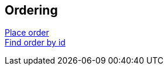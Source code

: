 == Ordering
link:ordering/place_order.html[Place order] +
link:ordering/find_order_by_id.html[Find order by id] +

